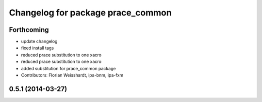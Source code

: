 ^^^^^^^^^^^^^^^^^^^^^^^^^^^^^^^^^^
Changelog for package prace_common
^^^^^^^^^^^^^^^^^^^^^^^^^^^^^^^^^^

Forthcoming
-----------
* update changelog
* fixed install tags
* reduced prace substitution to one xacro
* reduced prace substitution to one xacro
* added substitution for prace_common package
* Contributors: Florian Weisshardt, ipa-bnm, ipa-fxm

0.5.1 (2014-03-27)
------------------
